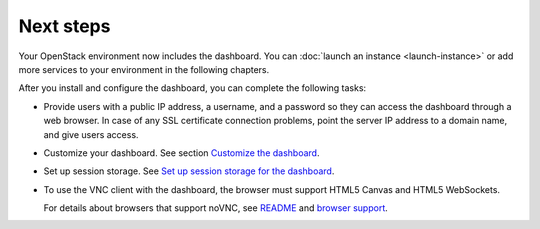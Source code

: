 ==========
Next steps
==========

Your OpenStack environment now includes the dashboard. You can
:doc:`launch an instance <launch-instance>` or add
more services to your environment in the following chapters.

After you install and configure the dashboard, you can
complete the following tasks:

* Provide users with a public IP address, a username, and a password
  so they can access the dashboard through a web browser. In case of
  any SSL certificate connection problems, point the server
  IP address to a domain name, and give users access.

* Customize your dashboard. See section
  `Customize the dashboard
  <http://docs.openstack.org/admin-guide-cloud/common/dashboard_customizing.html>`__.

* Set up session storage. See
  `Set up session storage for the dashboard
  <http://docs.openstack.org/admin-guide-cloud/dashboard_sessions.html>`__.

* To use the VNC client with the dashboard, the browser
  must support HTML5 Canvas and HTML5 WebSockets.

  For details about browsers that support noVNC, see
  `README
  <https://github.com/kanaka/noVNC/blob/master/README.md>`__
  and `browser support
  <https://github.com/kanaka/noVNC/wiki/Browser-support>`__.
